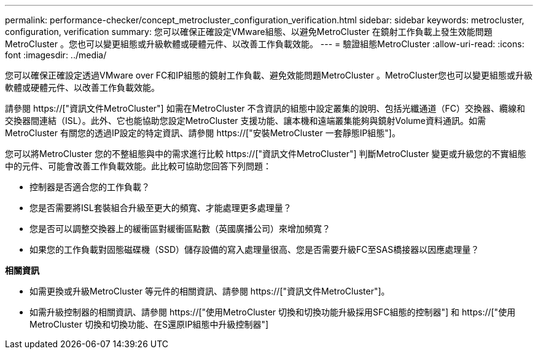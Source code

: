 ---
permalink: performance-checker/concept_metrocluster_configuration_verification.html 
sidebar: sidebar 
keywords: metrocluster, configuration, verification 
summary: 您可以確保正確設定VMware組態、以避免MetroCluster 在鏡射工作負載上發生效能問題MetroCluster 。您也可以變更組態或升級軟體或硬體元件、以改善工作負載效能。 
---
= 驗證組態MetroCluster
:allow-uri-read: 
:icons: font
:imagesdir: ../media/


[role="lead"]
您可以確保正確設定透過VMware over FC和IP組態的鏡射工作負載、避免效能問題MetroCluster 。MetroCluster您也可以變更組態或升級軟體或硬體元件、以改善工作負載效能。

請參閱 https://["資訊文件MetroCluster"] 如需在MetroCluster 不含資訊的組態中設定叢集的說明、包括光纖通道（FC）交換器、纜線和交換器間連結（ISL）。此外、它也能協助您設定MetroCluster 支援功能、讓本機和遠端叢集能夠與鏡射Volume資料通訊。如需MetroCluster 有關您的透過IP設定的特定資訊、請參閱 https://["安裝MetroCluster 一套靜態IP組態"]。

您可以將MetroCluster 您的不整組態與中的需求進行比較 https://["資訊文件MetroCluster"] 判斷MetroCluster 變更或升級您的不實組態中的元件、可能會改善工作負載效能。此比較可協助您回答下列問題：

* 控制器是否適合您的工作負載？
* 您是否需要將ISL套裝組合升級至更大的頻寬、才能處理更多處理量？
* 您是否可以調整交換器上的緩衝區對緩衝區點數（英國廣播公司）來增加頻寬？
* 如果您的工作負載對固態磁碟機（SSD）儲存設備的寫入處理量很高、您是否需要升級FC至SAS橋接器以因應處理量？


*相關資訊*

* 如需更換或升級MetroCluster 等元件的相關資訊、請參閱 https://["資訊文件MetroCluster"]。
* 如需升級控制器的相關資訊、請參閱 https://["使用MetroCluster 切換和切換功能升級採用SFC組態的控制器"] 和 https://["使用MetroCluster 切換和切換功能、在S還原IP組態中升級控制器"]


